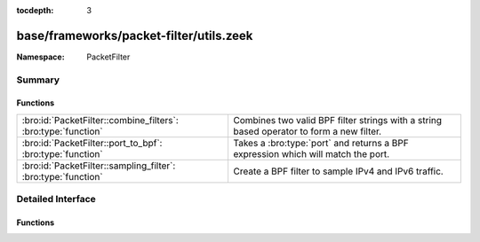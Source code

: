 :tocdepth: 3

base/frameworks/packet-filter/utils.zeek
========================================
.. bro:namespace:: PacketFilter


:Namespace: PacketFilter

Summary
~~~~~~~
Functions
#########
============================================================= ==================================================================
:bro:id:`PacketFilter::combine_filters`: :bro:type:`function` Combines two valid BPF filter strings with a string based operator
                                                              to form a new filter.
:bro:id:`PacketFilter::port_to_bpf`: :bro:type:`function`     Takes a :bro:type:`port` and returns a BPF expression which will
                                                              match the port.
:bro:id:`PacketFilter::sampling_filter`: :bro:type:`function` Create a BPF filter to sample IPv4 and IPv6 traffic.
============================================================= ==================================================================


Detailed Interface
~~~~~~~~~~~~~~~~~~
Functions
#########
.. bro:id:: PacketFilter::combine_filters

   :Type: :bro:type:`function` (lfilter: :bro:type:`string`, op: :bro:type:`string`, rfilter: :bro:type:`string`) : :bro:type:`string`

   Combines two valid BPF filter strings with a string based operator
   to form a new filter.
   

   :lfilter: Filter which will go on the left side.
   

   :op: Operation being applied (typically "or" or "and").
   

   :rfilter: Filter which will go on the right side.
   

   :returns: A new string representing the two filters combined with
            the operator.  Either filter being an empty string will
            still result in a valid filter.

.. bro:id:: PacketFilter::port_to_bpf

   :Type: :bro:type:`function` (p: :bro:type:`port`) : :bro:type:`string`

   Takes a :bro:type:`port` and returns a BPF expression which will
   match the port.
   

   :p: The port.
   

   :returns: A valid BPF filter string for matching the port.

.. bro:id:: PacketFilter::sampling_filter

   :Type: :bro:type:`function` (num_parts: :bro:type:`count`, this_part: :bro:type:`count`) : :bro:type:`string`

   Create a BPF filter to sample IPv4 and IPv6 traffic.
   

   :num_parts: The number of parts the traffic should be split into.
   

   :this_part: The part of the traffic this filter will accept (0-based).


